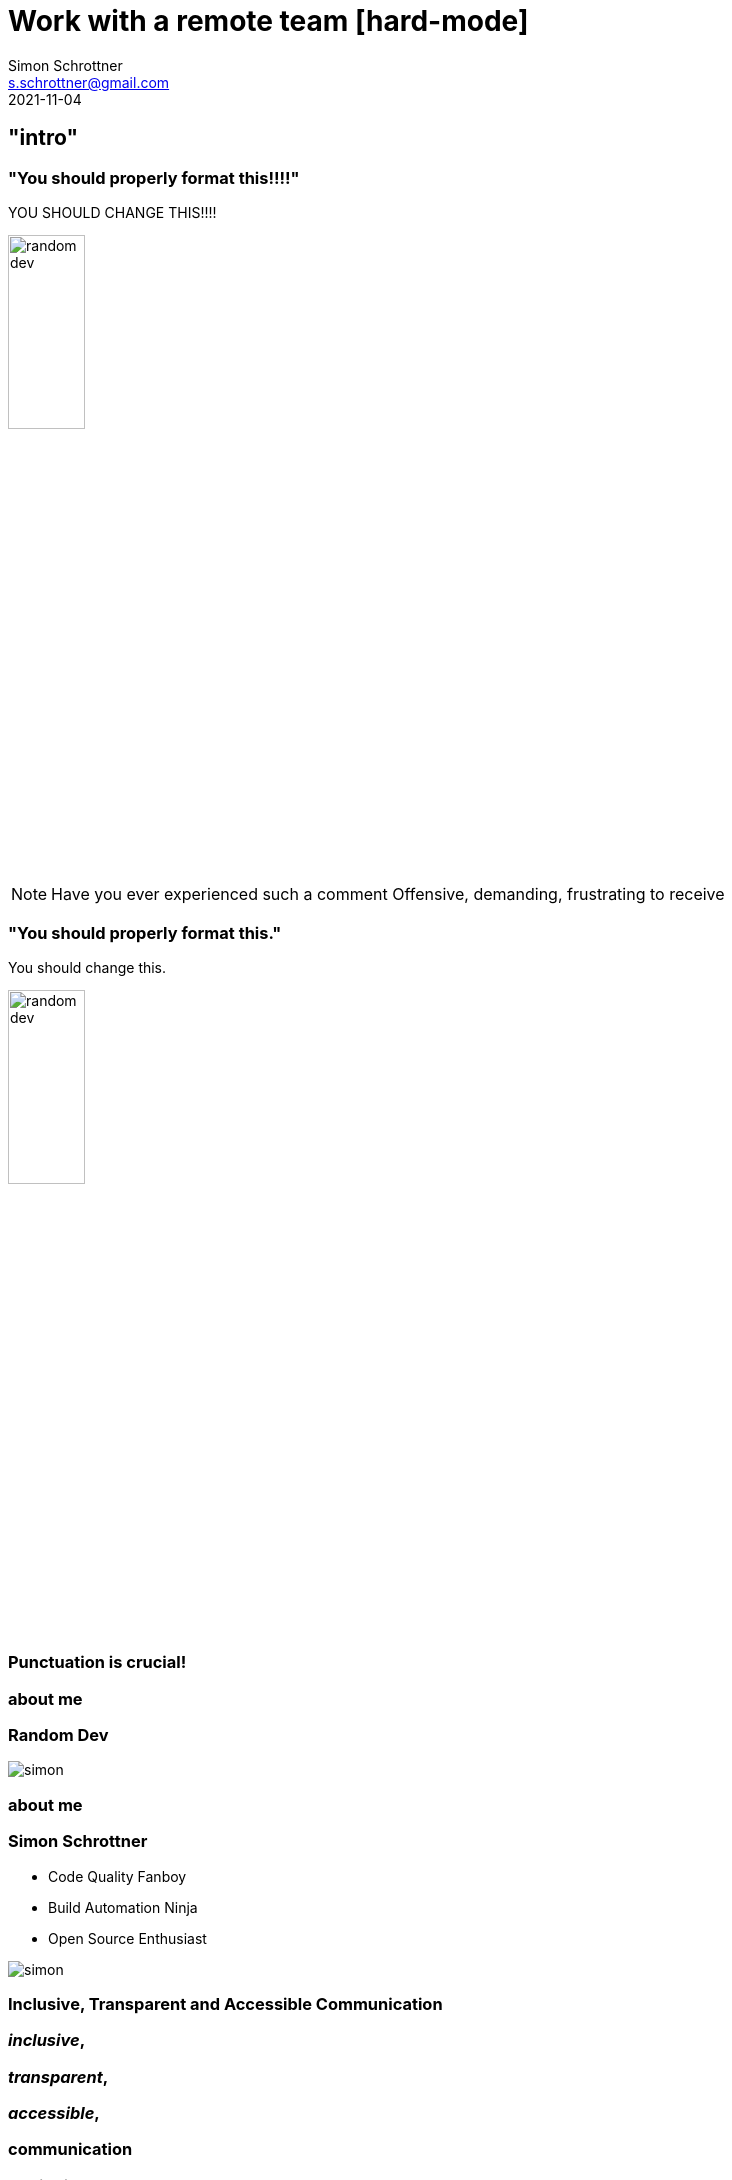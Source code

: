 = Work with a remote team [hard-mode]
Simon Schrottner <s.schrottner@gmail.com>
2021-11-04
:example-caption!:
ifndef::imagesdir[:imagesdir: images]
ifndef::sourcedir[:sourcedir: ../java]
:customcss: css/code.css
:revealjs_history: true
:revealjs_fragmentInURL: true
:toc: macro
:toc-title:
:toclevels: 1
:docinfo: shared
:title-slide-background-image: images/backgrounds/background-presentation.png

[%notitle]
== "intro"

[%notitle]
[transition="slide-in fade-out"]
=== "You should properly format this!!!!"

[.speechbubble] 
YOU SHOULD CHANGE THIS!!!!

image::random-dev.png[height=30%]

[NOTE.speaker]
--
Have you ever experienced such a comment
Offensive, demanding, frustrating to receive
--

[%notitle]
[transition="fade-in slide-out"]
=== "You should properly format this."

[.speechbubble] 
You should change this.

image::random-dev.png[height=30%]

=== Punctuation is crucial! 

[%notitle]
[.columns]
[transition="fade-in fade-out"]
=== about me
[.column]
--
[discrete]
=== Random Dev

--

[%step]
[.column.is-one-third]
--
[.thumb]
image::simon.jpg[]
--

[%notitle]
[.columns]
[transition="fade-in slide-out"]
=== about me
[.column]
--
[discrete]
=== Simon Schrottner

* Code Quality Fanboy
* Build Automation Ninja
* Open Source Enthusiast
--

[.column.is-one-third]
--
[.thumb]
image::simon.jpg[]
--

[%notitle]
[transition="slide-in fade-out"]
=== Inclusive, Transparent and Accessible Communication

[%step]
--
[discrete]
=== _inclusive_, 
--
[%step]
--
[discrete]
=== _transparent_,
--
[%step]
--
[discrete]
=== _accessible_,
--
[%step=1]
--
[discrete]
=== communication
--

=== Beginning

[%step]
image::small-team.png[]
[NOTE.speaker]
--
- small team
- co-located
- going for a beer more often than never
--

[.columns]
=== Communication Patterns

[.column]
[%step]
--
Meetings

image::background/meeting-room.png[]
--

[.column]
[%step]
--
Coffee

image::background/cafe.png[]
--

[.column.is-half]
[%step]
--
"flurfunk"

image::background/floor.png[]
--


[NOTE.speaker]
--
things you do when co located
--

=== Management induced change

[%step]
- "resource"-shortage
- More people fix the problem faster

[NOTE.speaker]
--
-> the remote team was born
--

=== remote team

[%step]
- skilled junior developers
- another country

=== started good ...
// might use emojis here

=== ... went bad fast.
// might use emojis here


== Inclusion

[%notitle]
=== Merge Request comments

[%step]
"You should extract that into an own Method!"

[%step]
"This looks odd! Somehow it feels off.. i think you should rework that!"

[%step]
"Can you clean this!"

=== Us not them!

[%step]
- working together
- common goal

[%notitle]
=== Merge Request instructions bad

[%step]
*You* should extract that into an own Method!


[%notitle]
=== Merge Request instructions good

[%step]
*We* should extract that into an own Method.

[NOTE.speaker]
--
- do you feel the change
- embrassed 
- trustful source for questions
- other persons cares
--

== Transparency

=== Flurfunk

image::background/floor.png[]

=== Co-location

[%step]
- short communication paths
- easy to coordinate
- fast resolution

=== what about the remote team

[%step]
- isolated
- dictated

=== Documentation is the key!

[%step]
- write summaries
- seek and allow feedback

== Accessibility

[%notitle]
=== Documentation is the key, but

> Documentation is the key, but best documentation is useless, if nobody can read it or knows about it.

=== Everything should be accessible to everyone

[%step]
- .. to some degree
- needed for their work
- announced publicly

=== Message Control

[%step]
- Accessibility != Spammy
- define importance
- who can filter for others?


[NOTE.speaker]
--
- failing builds on feature branches, who cares
- failing buidls on integration branch, alert
- new fancy approach in use - interesting, but not worth to be alerted
- blocker on production system - alert everyone
--

=== Find the right tool!

- Blogs
- Chats
- Mail

== Take aways

=== working remote
[%step]
- async/remote work is hard
- communication is even harder

=== Pain/Change/Gain problem

> The one with the pain and the biggest gain, often have the least change.

=== environment

[%step]
- save
- trustful
- thrive for the best

=== Be the senior you needed when you were a junior!!!
